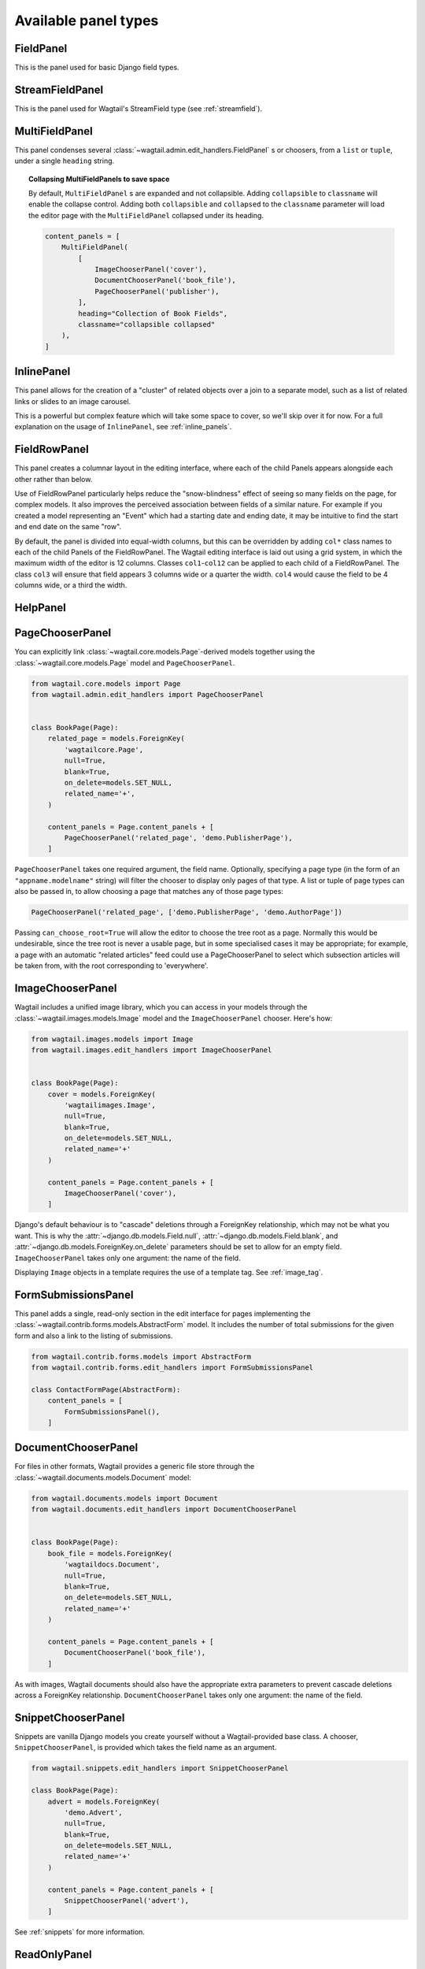 .. _editing-api:

Available panel types
=====================

.. module:: wagtail.admin.edit_handlers

FieldPanel
----------

.. class:: FieldPanel(field_name, classname=None, widget=None, heading='')

    This is the panel used for basic Django field types.

    .. attribute:: FieldPanel.field_name

        This is the name of the class property used in your model definition.

    .. attribute:: FieldPanel.classname

        This is a string of optional CSS classes given to the panel which are used in formatting and scripted interactivity. By default, panels are formatted as inset fields.

        The CSS class ``full`` can be used to format the panel so it covers the full width of the Wagtail page editor.

        The CSS class ``title`` can be used to give the field a larger text size, suitable for representing page titles and section headings.

    .. attribute:: FieldPanel.widget (optional)

        This parameter allows you to specify a :doc:`Django form widget <django:ref/forms/widgets>` to use instead of the default widget for this field type.

    .. attribute:: FieldPanel.heading (optional)

        This allows you to override the heading for the panel, which will otherwise be set automatically using the form field's label (taken in turn from a model field's ``verbose_name``).

StreamFieldPanel
----------------

.. class:: StreamFieldPanel(field_name, classname=None, widget=None)

    This is the panel used for Wagtail's StreamField type (see :ref:`streamfield`).

    .. attribute:: FieldPanel.field_name

        This is the name of the class property used in your model definition.

    .. attribute:: FieldPanel.classname (optional)

        This is a string of optional CSS classes given to the panel which are used in formatting and scripted interactivity. By default, panels are formatted as inset fields.

        The CSS class ``full`` can be used to format the panel so it covers the full width of the Wagtail page editor.

MultiFieldPanel
---------------

.. class:: MultiFieldPanel(children, heading="", classname=None)

    This panel condenses several :class:`~wagtail.admin.edit_handlers.FieldPanel` s or choosers, from a ``list`` or ``tuple``, under a single ``heading`` string.

    .. attribute:: MultiFieldPanel.children

        A ``list`` or ``tuple`` of child panels

    .. attribute:: MultiFieldPanel.heading

        A heading for the fields

.. topic:: Collapsing MultiFieldPanels to save space

    By default, ``MultiFieldPanel`` s are expanded and not collapsible. Adding ``collapsible`` to ``classname`` will enable the collapse control. Adding both ``collapsible`` and ``collapsed`` to the ``classname`` parameter will load the editor page with the ``MultiFieldPanel`` collapsed under its heading.

    .. code-block:: python

        content_panels = [
            MultiFieldPanel(
                [
                    ImageChooserPanel('cover'),
                    DocumentChooserPanel('book_file'),
                    PageChooserPanel('publisher'),
                ],
                heading="Collection of Book Fields",
                classname="collapsible collapsed"
            ),
        ]

InlinePanel
-----------

.. class:: InlinePanel(relation_name, panels=None, classname='', heading='', label='', help_text='', min_num=None, max_num=None)

    This panel allows for the creation of a "cluster" of related objects over a join to a separate model, such as a list of related links or slides to an image carousel.

    This is a powerful but complex feature which will take some space to cover, so we'll skip over it for now. For a full explanation on the usage of ``InlinePanel``, see :ref:`inline_panels`.

FieldRowPanel
-------------

.. class:: FieldRowPanel(children, classname=None)

    This panel creates a columnar layout in the editing interface, where each of the child Panels appears alongside each other rather than below.

    Use of FieldRowPanel particularly helps reduce the "snow-blindness" effect of seeing so many fields on the page, for complex models. It also improves the perceived association between fields of a similar nature. For example if you created a model representing an "Event" which had a starting date and ending date, it may be intuitive to find the start and end date on the same "row".

    By default, the panel is divided into equal-width columns, but this can be overridden by adding ``col*`` class names to each of the child Panels of the FieldRowPanel. The Wagtail editing interface is laid out using a grid system, in which the maximum width of the editor is 12 columns. Classes ``col1``-``col12`` can be applied to each child of a FieldRowPanel. The class ``col3`` will ensure that field appears 3 columns wide or a quarter the width. ``col4`` would cause the field to be 4 columns wide, or a third the width.

    .. attribute:: FieldRowPanel.children

        A ``list`` or ``tuple`` of child panels to display on the row

    .. attribute:: FieldRowPanel.classname

        A class to apply to the FieldRowPanel as a whole

HelpPanel
---------

.. class:: HelpPanel(content='', template='wagtailadmin/edit_handlers/help_panel.html', heading='', classname='')

    .. attribute:: HelpPanel.content

        HTML string that gets displayed in the panel.

    .. attribute:: HelpPanel.template

        Path to a template rendering the full panel HTML.

    .. attribute:: HelpPanel.heading

        A heading for the help content.

    .. attribute:: HelpPanel.classname

        String of CSS classes given to the panel which are used in formatting and scripted interactivity.

PageChooserPanel
----------------

.. class:: PageChooserPanel(field_name, page_type=None, can_choose_root=False)

    You can explicitly link :class:`~wagtail.core.models.Page`-derived models together using the :class:`~wagtail.core.models.Page` model and ``PageChooserPanel``.

    .. code-block:: python

        from wagtail.core.models import Page
        from wagtail.admin.edit_handlers import PageChooserPanel


        class BookPage(Page):
            related_page = models.ForeignKey(
                'wagtailcore.Page',
                null=True,
                blank=True,
                on_delete=models.SET_NULL,
                related_name='+',
            )

            content_panels = Page.content_panels + [
                PageChooserPanel('related_page', 'demo.PublisherPage'),
            ]

    ``PageChooserPanel`` takes one required argument, the field name. Optionally, specifying a page type (in the form of an ``"appname.modelname"`` string) will filter the chooser to display only pages of that type. A list or tuple of page types can also be passed in, to allow choosing a page that matches any of those page types:

    .. code-block:: python

        PageChooserPanel('related_page', ['demo.PublisherPage', 'demo.AuthorPage'])

    Passing ``can_choose_root=True`` will allow the editor to choose the tree root as a page. Normally this would be undesirable, since the tree root is never a usable page, but in some specialised cases it may be appropriate; for example, a page with an automatic "related articles" feed could use a PageChooserPanel to select which subsection articles will be taken from, with the root corresponding to 'everywhere'.


ImageChooserPanel
-----------------

.. module:: wagtail.images.edit_handlers

.. class:: ImageChooserPanel(field_name)

    Wagtail includes a unified image library, which you can access in your models through the :class:`~wagtail.images.models.Image` model and the ``ImageChooserPanel`` chooser. Here's how:

    .. code-block:: python

      from wagtail.images.models import Image
      from wagtail.images.edit_handlers import ImageChooserPanel


      class BookPage(Page):
          cover = models.ForeignKey(
              'wagtailimages.Image',
              null=True,
              blank=True,
              on_delete=models.SET_NULL,
              related_name='+'
          )

          content_panels = Page.content_panels + [
              ImageChooserPanel('cover'),
          ]

    Django's default behaviour is to "cascade" deletions through a ForeignKey relationship, which may not be what you want. This is why the :attr:`~django.db.models.Field.null`, :attr:`~django.db.models.Field.blank`, and :attr:`~django.db.models.ForeignKey.on_delete` parameters should be set to allow for an empty field. ``ImageChooserPanel`` takes only one argument: the name of the field.

    Displaying ``Image`` objects in a template requires the use of a template tag. See :ref:`image_tag`.

FormSubmissionsPanel
--------------------

.. module:: wagtail.contrib.forms.edit_handlers

.. class:: FormSubmissionsPanel

    This panel adds a single, read-only section in the edit interface for pages implementing the :class:`~wagtail.contrib.forms.models.AbstractForm` model.
    It includes the number of total submissions for the given form and also a link to the listing of submissions.

    .. code-block:: python

        from wagtail.contrib.forms.models import AbstractForm
        from wagtail.contrib.forms.edit_handlers import FormSubmissionsPanel

        class ContactFormPage(AbstractForm):
            content_panels = [
                FormSubmissionsPanel(),
            ]

DocumentChooserPanel
--------------------

.. module:: wagtail.documents.edit_handlers

.. class:: DocumentChooserPanel(field_name)

    For files in other formats, Wagtail provides a generic file store through the :class:`~wagtail.documents.models.Document` model:

    .. code-block:: python

      from wagtail.documents.models import Document
      from wagtail.documents.edit_handlers import DocumentChooserPanel


      class BookPage(Page):
          book_file = models.ForeignKey(
              'wagtaildocs.Document',
              null=True,
              blank=True,
              on_delete=models.SET_NULL,
              related_name='+'
          )

          content_panels = Page.content_panels + [
              DocumentChooserPanel('book_file'),
          ]

    As with images, Wagtail documents should also have the appropriate extra parameters to prevent cascade deletions across a ForeignKey relationship. ``DocumentChooserPanel`` takes only one argument: the name of the field.

SnippetChooserPanel
-------------------

.. module:: wagtail.snippets.edit_handlers

.. class:: SnippetChooserPanel(field_name, snippet_type=None)

    Snippets are vanilla Django models you create yourself without a Wagtail-provided base class. A chooser, ``SnippetChooserPanel``, is provided which takes the field name as an argument.

    .. code-block:: python

      from wagtail.snippets.edit_handlers import SnippetChooserPanel

      class BookPage(Page):
          advert = models.ForeignKey(
              'demo.Advert',
              null=True,
              blank=True,
              on_delete=models.SET_NULL,
              related_name='+'
          )

          content_panels = Page.content_panels + [
              SnippetChooserPanel('advert'),
          ]

    See :ref:`snippets` for more information.

ReadOnlyPanel
----------

.. class:: ReadOnlyPanel(field_name)

    This panel will render a read-only representation of a field. E.g. when you don't expect user input.

    .. attribute:: FieldPanel.field_name

        This is the name of the class property used in your model definition.


Built-in Fields and Choosers
~~~~~~~~~~~~~~~~~~~~~~~~~~~~

Django's field types are automatically recognised and provided with an appropriate widget for input. Just define that field the normal Django way and pass the field name into :class:`~wagtail.admin.edit_handlers.FieldPanel` when defining your panels. Wagtail will take care of the rest.

Here are some Wagtail-specific types that you might include as fields in your models.


Field Customisation
~~~~~~~~~~~~~~~~~~~

By adding CSS classes to your panel definitions or adding extra parameters to your field definitions, you can control much of how your fields will display in the Wagtail page editing interface. Wagtail's page editing interface takes much of its behaviour from Django's admin, so you may find many options for customisation covered there. (See :doc:`Django model field reference <ref/models/fields>`).

Full-Width Input
----------------

Use ``classname="full"`` to make a field (input element) stretch the full width of the Wagtail page editor. This will not work if the field is encapsulated in a :class:`~wagtail.admin.edit_handlers.MultiFieldPanel`, which places its child fields into a formset.


Titles
------

Use ``classname="title"`` to make Page's built-in title field stand out with more vertical padding.


Required Fields
---------------

To make input or chooser selection mandatory for a field, add :attr:`blank=False <django.db.models.Field.blank>` to its model definition.

Hiding Fields
-------------

Without a panel definition, a default form field (without label) will be used to represent your fields. If you intend to hide a field on the Wagtail page editor, define the field with :attr:`editable=False <django.db.models.Field.editable>`.

.. _inline_panels:

Inline Panels and Model Clusters
~~~~~~~~~~~~~~~~~~~~~~~~~~~~~~~~

The ``django-modelcluster`` module allows for streamlined relation of extra models to a Wagtail page via a ForeignKey-like relationship called ``ParentalKey``.  Normally, your related objects "cluster" would need to be created beforehand (or asynchronously) before being linked to a Page; however, objects related to a Wagtail page via ``ParentalKey`` can be created on-the-fly and saved to a draft revision of a ``Page`` object.

Let's look at the example of adding related links to a :class:`~wagtail.core.models.Page`-derived model. We want to be able to add as many as we like, assign an order, and do all of this without leaving the page editing screen.

.. code-block:: python

  from wagtail.core.models import Orderable, Page
  from modelcluster.fields import ParentalKey

  # The abstract model for related links, complete with panels
  class RelatedLink(models.Model):
      title = models.CharField(max_length=255)
      link_external = models.URLField("External link", blank=True)

      panels = [
          FieldPanel('title'),
          FieldPanel('link_external'),
      ]

      class Meta:
          abstract = True

  # The real model which combines the abstract model, an
  # Orderable helper class, and what amounts to a ForeignKey link
  # to the model we want to add related links to (BookPage)
  class BookPageRelatedLinks(Orderable, RelatedLink):
      page = ParentalKey('demo.BookPage', on_delete=models.CASCADE, related_name='related_links')

  class BookPage(Page):
    # ...

    content_panels = Page.content_panels + [
      InlinePanel('related_links', label="Related Links"),
    ]

The ``RelatedLink`` class is a vanilla Django abstract model. The ``BookPageRelatedLinks`` model extends it with capability for being ordered in the Wagtail interface via the ``Orderable`` class as well as adding a ``page`` property which links the model to the ``BookPage`` model we're adding the related links objects to. Finally, in the panel definitions for ``BookPage``, we'll add an :class:`~wagtail.admin.edit_handlers.InlinePanel` to provide an interface for it all. Let's look again at the parameters that :class:`~wagtail.admin.edit_handlers.InlinePanel` accepts:

.. code-block:: python

    InlinePanel( relation_name, panels=None, heading='', label='', help_text='', min_num=None, max_num=None )

The ``relation_name`` is the ``related_name`` label given to the cluster's ``ParentalKey`` relation. You can add the ``panels`` manually or make them part of the cluster model. ``heading`` and ``help_text`` provide a heading and caption, respectively, for the Wagtail editor. ``label`` sets the text on the add button, and is used as the heading when ``heading`` is not present. Finally, ``min_num`` and ``max_num`` allow you to set the minimum/maximum number of forms that the user must submit.

For another example of using model clusters, see :ref:`tagging`

For more on ``django-modelcluster``, visit `the django-modelcluster github project page`_.

.. _the django-modelcluster github project page: https://github.com/torchbox/django-modelcluster
